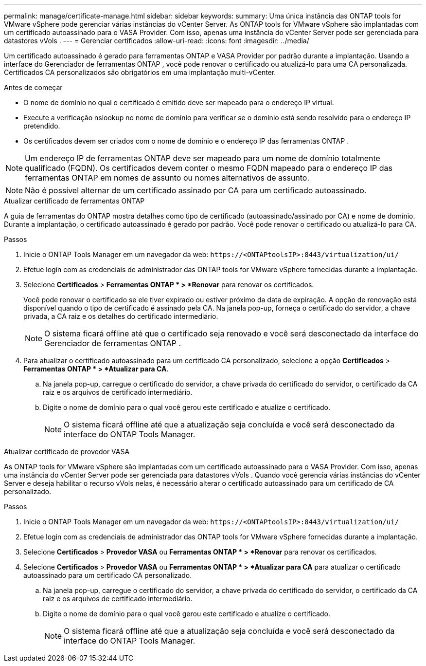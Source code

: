 ---
permalink: manage/certificate-manage.html 
sidebar: sidebar 
keywords:  
summary: Uma única instância das ONTAP tools for VMware vSphere pode gerenciar várias instâncias do vCenter Server.  As ONTAP tools for VMware vSphere são implantadas com um certificado autoassinado para o VASA Provider.  Com isso, apenas uma instância do vCenter Server pode ser gerenciada para datastores vVols . 
---
= Gerenciar certificados
:allow-uri-read: 
:icons: font
:imagesdir: ../media/


[role="lead"]
Um certificado autoassinado é gerado para ferramentas ONTAP e VASA Provider por padrão durante a implantação.  Usando a interface do Gerenciador de ferramentas ONTAP , você pode renovar o certificado ou atualizá-lo para uma CA personalizada.  Certificados CA personalizados são obrigatórios em uma implantação multi-vCenter.

.Antes de começar
* O nome de domínio no qual o certificado é emitido deve ser mapeado para o endereço IP virtual.
* Execute a verificação nslookup no nome de domínio para verificar se o domínio está sendo resolvido para o endereço IP pretendido.
* Os certificados devem ser criados com o nome de domínio e o endereço IP das ferramentas ONTAP .



NOTE: Um endereço IP de ferramentas ONTAP deve ser mapeado para um nome de domínio totalmente qualificado (FQDN).  Os certificados devem conter o mesmo FQDN mapeado para o endereço IP das ferramentas ONTAP em nomes de assunto ou nomes alternativos de assunto.


NOTE: Não é possível alternar de um certificado assinado por CA para um certificado autoassinado.

[role="tabbed-block"]
====
.Atualizar certificado de ferramentas ONTAP
--
A guia de ferramentas do ONTAP mostra detalhes como tipo de certificado (autoassinado/assinado por CA) e nome de domínio.  Durante a implantação, o certificado autoassinado é gerado por padrão.  Você pode renovar o certificado ou atualizá-lo para CA.

.Passos
. Inicie o ONTAP Tools Manager em um navegador da web: `\https://<ONTAPtoolsIP>:8443/virtualization/ui/`
. Efetue login com as credenciais de administrador das ONTAP tools for VMware vSphere fornecidas durante a implantação.
. Selecione *Certificados* > *Ferramentas ONTAP * > *Renovar* para renovar os certificados.
+
Você pode renovar o certificado se ele tiver expirado ou estiver próximo da data de expiração.  A opção de renovação está disponível quando o tipo de certificado é assinado pela CA.  Na janela pop-up, forneça o certificado do servidor, a chave privada, a CA raiz e os detalhes do certificado intermediário.

+

NOTE: O sistema ficará offline até que o certificado seja renovado e você será desconectado da interface do Gerenciador de ferramentas ONTAP .

. Para atualizar o certificado autoassinado para um certificado CA personalizado, selecione a opção *Certificados* > *Ferramentas ONTAP * > *Atualizar para CA*.
+
.. Na janela pop-up, carregue o certificado do servidor, a chave privada do certificado do servidor, o certificado da CA raiz e os arquivos de certificado intermediário.
.. Digite o nome de domínio para o qual você gerou este certificado e atualize o certificado.
+

NOTE: O sistema ficará offline até que a atualização seja concluída e você será desconectado da interface do ONTAP Tools Manager.





--
.Atualizar certificado de provedor VASA
--
As ONTAP tools for VMware vSphere são implantadas com um certificado autoassinado para o VASA Provider.  Com isso, apenas uma instância do vCenter Server pode ser gerenciada para datastores vVols .  Quando você gerencia várias instâncias do vCenter Server e deseja habilitar o recurso vVols nelas, é necessário alterar o certificado autoassinado para um certificado de CA personalizado.

.Passos
. Inicie o ONTAP Tools Manager em um navegador da web: `\https://<ONTAPtoolsIP>:8443/virtualization/ui/`
. Efetue login com as credenciais de administrador das ONTAP tools for VMware vSphere fornecidas durante a implantação.
. Selecione *Certificados* > *Provedor VASA* ou *Ferramentas ONTAP * > *Renovar* para renovar os certificados.
. Selecione *Certificados* > *Provedor VASA* ou *Ferramentas ONTAP * > *Atualizar para CA* para atualizar o certificado autoassinado para um certificado CA personalizado.
+
.. Na janela pop-up, carregue o certificado do servidor, a chave privada do certificado do servidor, o certificado da CA raiz e os arquivos de certificado intermediário.
.. Digite o nome de domínio para o qual você gerou este certificado e atualize o certificado.
+

NOTE: O sistema ficará offline até que a atualização seja concluída e você será desconectado da interface do ONTAP Tools Manager.





--
====